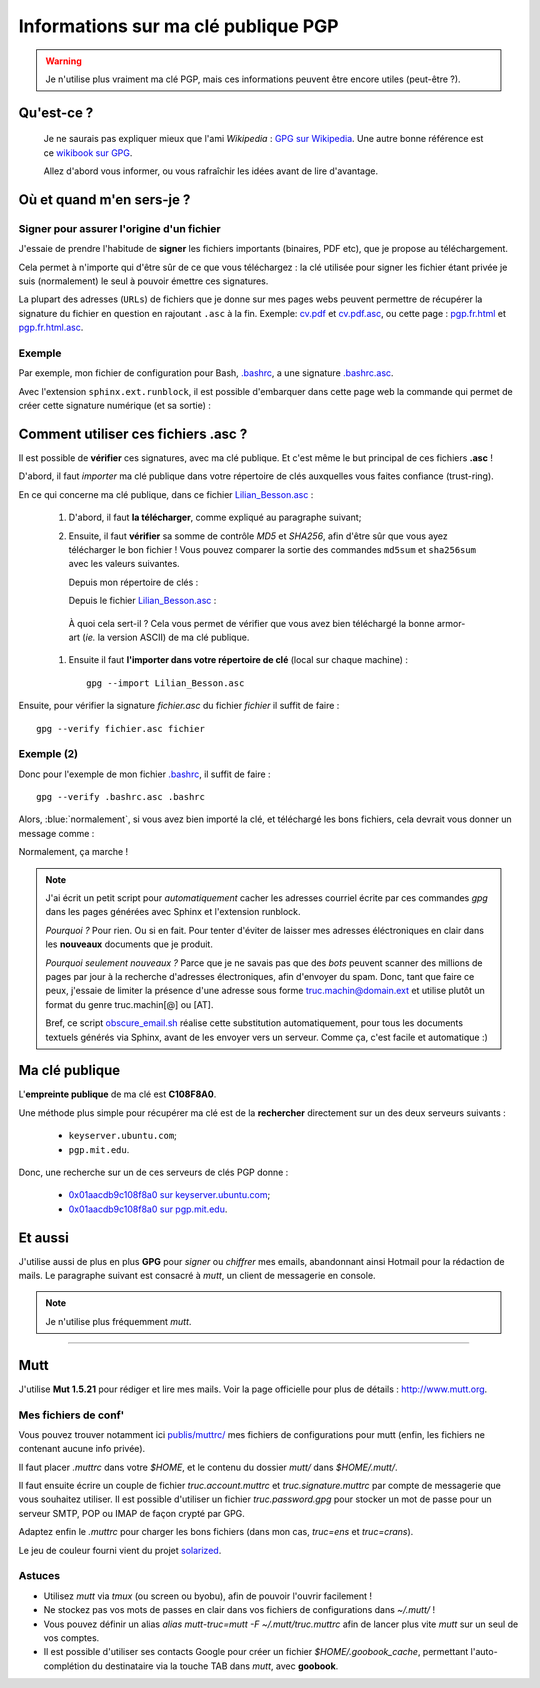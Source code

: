 .. meta::
   :description lang=en: PGP public key
   :description lang=fr: Clé publique PGP

##########################################
 Informations sur ma clé publique **PGP**
##########################################

.. warning:: Je n'utilise plus vraiment ma clé PGP, mais ces informations peuvent être encore utiles (peut-être ?).

Qu'est-ce ?
-----------
 Je ne saurais pas expliquer mieux que l'ami *Wikipedia* :
 `GPG sur Wikipedia <http://fr.wikipedia.org/wiki/GPG>`_.
 Une autre bonne référence est ce `wikibook sur GPG <http://fr.wikibooks.org/wiki/GPG>`_.

 Allez d'abord vous informer, ou vous rafraîchir les idées avant de lire d'avantage.


.. .. note:: Je vous invite à tester `encrypt.to/0x01AACDB9C108F8A0 <https://encrypt.to/0x01AACDB9C108F8A0>`_ !

Où et quand m'en sers-je ?
--------------------------
Signer pour assurer l'origine d'un fichier
~~~~~~~~~~~~~~~~~~~~~~~~~~~~~~~~~~~~~~~~~~
J'essaie de prendre l'habitude de **signer** les fichiers importants (binaires, PDF etc),
que je propose au téléchargement.

Cela permet à n'importe qui d'être sûr de ce que vous téléchargez :
la clé utilisée pour signer les fichier étant privée je suis (normalement) le seul à pouvoir émettre ces signatures.

La plupart des adresses (``URLs``) de fichiers que je donne sur mes pages webs
peuvent permettre de récupérer la signature du fichier en question en rajoutant
``.asc`` à la fin. Exemple: `<cv.pdf>`_ et `<cv.pdf.asc>`_, ou
cette page : `<pgp.fr.html>`_ et `<pgp.fr.html.asc>`_.

Exemple
~~~~~~~
Par exemple, mon fichier de configuration pour Bash, `.bashrc <bin/.bashrc>`_, a une signature `.bashrc.asc <bin/.bashrc.asc>`_.

Avec l'extension ``sphinx.ext.runblock``, il est possible d'embarquer dans cette page web
la commande qui permet de créer cette signature numérique (et sa sortie) :

.. todo:: Fix these runblock blocks? I don't know how to.

.. runblock:: console

   $ gpg --detach-sign --armor --quiet -o - /home/lilian/.bashrc


Comment utiliser ces fichiers **.asc** ?
----------------------------------------
Il est possible de **vérifier** ces signatures, avec ma clé publique.
Et c'est même le but principal de ces fichiers **.asc** !

D'abord, il faut *importer* ma clé publique dans votre répertoire de clés
auxquelles vous faites confiance (trust-ring).

.. image::  .gpgpublickey_80_15.png
   :scale:  120 %
   :align:  right
   :alt:    R4096/C1108F8A0
   :target: Lilian_Besson.asc

En ce qui concerne ma clé publique, dans ce fichier `<Lilian_Besson.asc>`_ :

 #. D'abord, il faut **la télécharger**, comme expliqué au paragraphe suivant;
 #. Ensuite, il faut **vérifier** sa somme de contrôle *MD5* et *SHA256*, afin d'être sûr que vous ayez télécharger le bon fichier !
    Vous pouvez comparer la sortie des commandes ``md5sum`` et ``sha256sum`` avec les valeurs suivantes.

    Depuis mon répertoire de clés :

    .. runblock:: console

       $ GPGKEY=`gpg.sh` gpg --export --armor $GPGKEY | md5sum
       $ GPGKEY=`gpg.sh` gpg --export --armor $GPGKEY | sha256sum


    Depuis le fichier `<Lilian_Besson.asc>`_ :

    .. runblock:: console

       $ # Utilisez ./Lilian_Besson.asc pour verifier le fichier dans le dossier courant
       $ md5sum ~/Lilian_Besson.asc
       $ sha256sum ~/Lilian_Besson.asc


   À quoi cela sert-il ? Cela vous permet de vérifier que vous avez bien téléchargé
   la bonne armor-art (*ie.* la version ASCII) de ma clé publique.


 #. Ensuite il faut **l'importer dans votre répertoire de clé** (local sur chaque machine) : ::

      gpg --import Lilian_Besson.asc


Ensuite, pour vérifier la signature *fichier.asc* du fichier *fichier*
il suffit de faire : ::

    gpg --verify fichier.asc fichier


Exemple (2)
~~~~~~~~~~~
Donc pour l'exemple de mon fichier `.bashrc`_, il suffit de faire : ::

    gpg --verify .bashrc.asc .bashrc


Alors, :blue:`normalement`, si vous avez bien importé la clé, et
téléchargé les bons fichiers, cela devrait vous donner un message comme :

.. runblock:: console

   $ gpg --verify ~/.bashrc.asc ~/.bashrc


Normalement, ça marche !

.. note::

   J'ai écrit un petit script pour *automatiquement* cacher les adresses courriel
   écrite par ces commandes *gpg* dans les pages générées avec Sphinx et l'extension runblock.

   *Pourquoi ?* Pour rien. Ou si en fait. Pour tenter d'éviter de laisser mes adresses
   éléctroniques en clair dans les **nouveaux** documents que je produit.

   *Pourquoi seulement nouveaux ?* Parce que je ne savais pas que des *bots* peuvent
   scanner des millions de pages par jour à la recherche d'adresses électroniques,
   afin d'envoyer du spam.
   Donc, tant que faire ce peux, j'essaie de limiter la présence d'une adresse sous forme
   truc.machin@domain.ext et utilise plutôt un format du genre truc.machin[@] ou [AT].

   Bref, ce script `obscure_email.sh <https://bitbucket.org/lbesson/web-sphinx-scripts/src/master/.obscure_email.sh>`_
   réalise cette substitution automatiquement, pour tous les documents
   textuels générés via Sphinx, avant de les envoyer vers un serveur.
   Comme ça, c'est facile et automatique :)


..     gpg: Signature made Fri Jul 05 19:46:31 2013 BST using RSA key ID C108F8A0
..     gpg: GOOD signature from "Lilian Besson <lilian.besson[@]crans[.]org>"


Ma clé publique
---------------
L'**empreinte publique** de ma clé est **C108F8A0**.

.. image::  .gpgmypublickey_80_15.png
   :scale:  120 %
   :align:  right
   :alt:    R4096/C1108F8A0
   :target: Lilian_Besson.asc

Une méthode plus simple pour récupérer ma clé est de la **rechercher** directement
sur un des deux serveurs suivants :

 * ``keyserver.ubuntu.com``;
 * ``pgp.mit.edu``.


Donc, une recherche sur un de ces serveurs de clés PGP donne :

 * `0x01aacdb9c108f8a0 sur keyserver.ubuntu.com <http://keyserver.ubuntu.com/pks/lookup?op=get&search=0x01AACDB9C108F8A0>`_;
 * `0x01aacdb9c108f8a0 sur pgp.mit.edu <https://pgp.mit.edu/pks/lookup?search=0x01AACDB9C108F8A0&op=index>`_.

Et aussi
--------
J'utilise aussi de plus en plus **GPG** pour *signer* ou *chiffrer* mes
emails, abandonnant ainsi Hotmail pour la rédaction de mails.
Le paragraphe suivant est consacré à *mutt*, un client de messagerie en console.

.. note:: Je n'utilise plus fréquemment *mutt*.

------------------------------------------------------------------------------

Mutt
----
J'utilise **Mut 1.5.21** pour rédiger et lire mes mails.
Voir la page officielle pour plus de détails : `<http://www.mutt.org>`_.

Mes fichiers de conf'
~~~~~~~~~~~~~~~~~~~~~
Vous pouvez trouver notamment ici `<publis/muttrc/>`_ mes fichiers de configurations
pour mutt (enfin, les fichiers ne contenant aucune info privée).

Il faut placer `.muttrc` dans votre `$HOME`, et le contenu du dossier `mutt/`
dans `$HOME/.mutt/`.

Il faut ensuite écrire un couple de fichier `truc.account.muttrc` et
`truc.signature.muttrc` par compte de messagerie que vous souhaitez utiliser.
Il est possible d'utiliser un fichier `truc.password.gpg` pour stocker un
mot de passe pour un serveur SMTP, POP ou IMAP de façon crypté par GPG.

Adaptez enfin le `.muttrc` pour charger les bons fichiers (dans mon cas,
`truc=ens` et `truc=crans`).

Le jeu de couleur fourni vient du projet `solarized
<https://github.com/altercation/mutt-colors-solarized>`_.

Astuces
~~~~~~~
* Utilisez *mutt* via *tmux* (ou screen ou byobu), afin de pouvoir l'ouvrir facilement !

* Ne stockez pas vos mots de passes en clair dans vos fichiers de configurations
  dans  `~/.mutt/` !

* Vous pouvez définir un alias `alias mutt-truc=mutt -F ~/.mutt/truc.muttrc`
  afin de lancer plus vite *mutt* sur un seul de vos comptes.

* Il est possible d'utiliser ses contacts Google pour créer un fichier
  `$HOME/.goobook_cache`, permettant l'auto-complétion du destinataire
  via la touche TAB dans *mutt*, avec **goobook**.


.. (c) Lilian Besson, 2011-2021, https://bitbucket.org/lbesson/web-sphinx/
